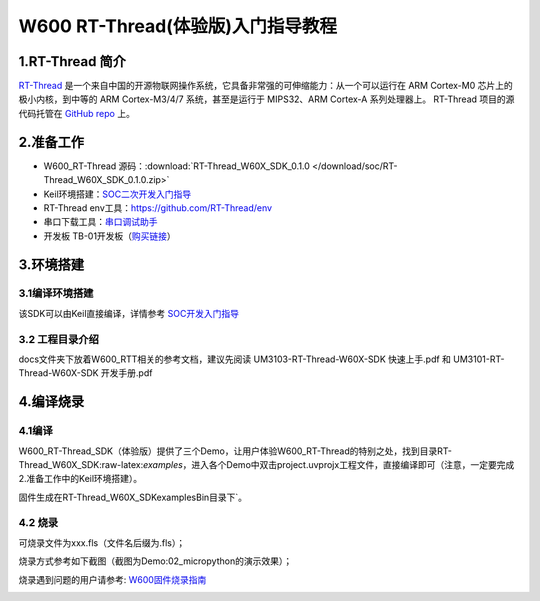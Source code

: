W600 RT-Thread(体验版)入门指导教程
==================================

1.RT-Thread 简介
----------------

`RT-Thread <http://www.rt-thread.org/>`__
是一个来自中国的开源物联网操作系统，它具备非常强的可伸缩能力：从一个可以运行在
ARM Cortex-M0 芯片上的极小内核，到中等的 ARM Cortex-M3/4/7
系统，甚至是运行于 MIPS32、ARM Cortex-A 系列处理器上。 RT-Thread
项目的源代码托管在 `GitHub repo <https://github.com/rt-thread>`__ 上。

2.准备工作
----------

-  W600_RT-Thread 源码：:download:`RT-Thread_W60X_SDK_0.1.0 </download/soc/RT-Thread_W60X_SDK_0.1.0.zip>` 
-  Keil环境搭建：`SOC二次开发入门指导 </development/soc/start>`__
-  RT-Thread
   env工具：https://github.com/RT-Thread/env
-  串口下载工具：`串口调试助手 </download/tools>`__ 
-  开发板 TB-01开发板（\ `购买链接 <http://shop.thingsturn.com/>`__\ ）

3.环境搭建
----------

3.1编译环境搭建
~~~~~~~~~~~~~~~

该SDK可以由Keil直接编译，详情参考 `SOC开发入门指导 </development/soc/start>`__

3.2 工程目录介绍
~~~~~~~~~~~~~~~~

.. image:: start.assets/1551025944478.png


docs文件夹下放着W600_RTT相关的参考文档，建议先阅读
UM3103-RT-Thread-W60X-SDK 快速上手.pdf 和 UM3101-RT-Thread-W60X-SDK
开发手册.pdf

4.编译烧录
----------

4.1编译
~~~~~~~

W600_RT-Thread_SDK（体验版）提供了三个Demo，让用户体验W600_RT-Thread的特别之处，找到目录RT-Thread_W60X_SDK:raw-latex:`\examples`，进入各个Demo中双击project.uvprojx工程文件，直接编译即可（注意，一定要完成2.准备工作中的Keil环境搭建）。

固件生成在RT-Thread_W60X_SDK\examples\Bin目录下`。

.. image:: start.assets/1551026444198.png


.. image:: start.assets/1551026555274.png

4.2 烧录
~~~~~~~~

可烧录文件为xxx.fls（文件名后缀为.fls）；

烧录方式参考如下截图（截图为Demo:02_micropython的演示效果）；

烧录遇到问题的用户请参考: `W600固件烧录指南 </application_note/download_firmware/>`__

.. image:: start.assets/1551026780483.png

